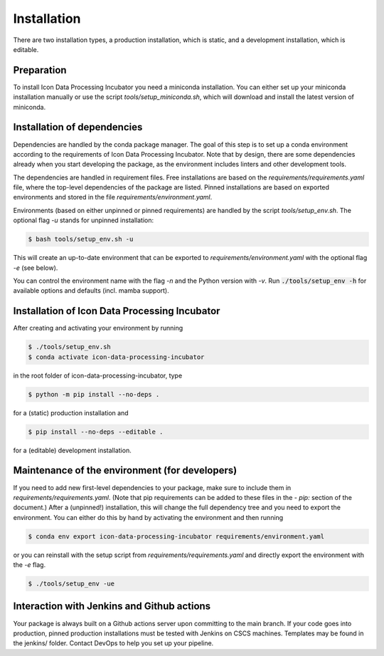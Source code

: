 .. highlight:: shell

============
Installation
============

There are two installation types, a production installation, which is static, and a development installation, which is editable.


Preparation
-----------

To install Icon Data Processing Incubator you need a miniconda installation. You can either set up your miniconda installation manually or use the script `tools/setup_miniconda.sh`, which will download and install the latest version of miniconda.


Installation of dependencies
----------------------------

Dependencies are handled by the conda package manager. The goal of this step is to set up a conda environment according to the requirements of Icon Data Processing Incubator. Note that by design, there are some dependencies already when you start developing the package, as the environment includes linters and other development tools.

The dependencies are handled in requirement files. Free installations are based on the `requirements/requirements.yaml` file, where the top-level dependencies of the package are listed. Pinned installations are based on exported environments and stored in the file `requirements/environment.yaml`.

Environments (based on either unpinned or pinned requirements) are handled by the script `tools/setup_env.sh`. The optional flag `-u` stands for unpinned installation:

.. code-block:: console

    $ bash tools/setup_env.sh -u

This will create an up-to-date environment that can be exported to `requirements/environment.yaml` with the optional flag `-e` (see below).

You can control the environment name with the flag `-n` and the Python version with `-v`. Run :code:`./tools/setup_env -h` for available options and defaults (incl. mamba support).


Installation of Icon Data Processing Incubator
-----------------------------------------------

After creating and activating your environment by running

.. code-block:: console

    $ ./tools/setup_env.sh
    $ conda activate icon-data-processing-incubator

in the root folder of icon-data-processing-incubator, type

.. code-block:: console

    $ python -m pip install --no-deps .

for a (static) production installation and

.. code-block:: console

    $ pip install --no-deps --editable .

for a (editable) development installation.


Maintenance of the environment (for developers)
-----------------------------------------------

If you need to add new first-level dependencies to your package, make sure to include them in `requirements/requirements.yaml`. (Note that pip requirements can be added to these files in the `- pip:` section of the document.) After a (unpinned!) installation, this will change the full dependency tree and you need to export the environment. You can either do this by hand by activating the environment and then running

.. code-block:: console

    $ conda env export icon-data-processing-incubator requirements/environment.yaml

or you can reinstall with the setup script from `requirements/requirements.yaml` and directly export the environment with the `-e` flag.

.. code-block:: console

    $ ./tools/setup_env -ue


Interaction with Jenkins and Github actions
-------------------------------------------

Your package is always built on a Github actions server upon committing to the main branch. If your code goes into production, pinned production installations must be tested with Jenkins on CSCS machines. Templates may be found in the jenkins/ folder. Contact DevOps to help you set up your pipeline.

